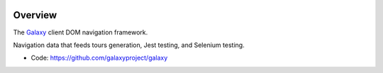 
.. image:: https://badge.fury.io/py/galaxy-naivgation.svg
   :target: https://pypi.org/project/galaxy-naivgation/



Overview
--------

The Galaxy_ client DOM navigation framework.

Navigation data that feeds tours generation, Jest testing, and Selenium testing.

* Code: https://github.com/galaxyproject/galaxy

.. _Galaxy: http://galaxyproject.org/
